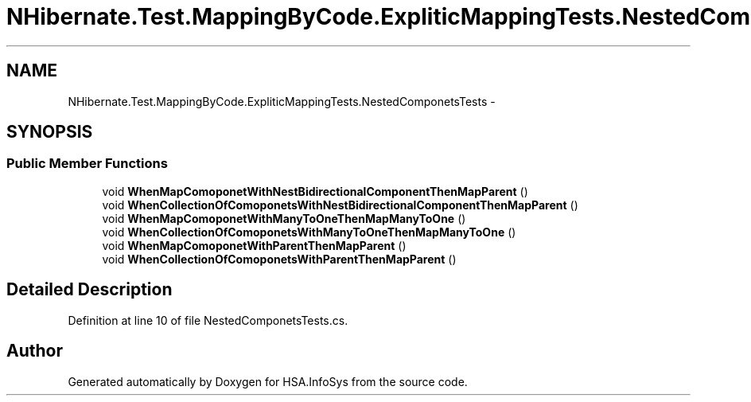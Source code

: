 .TH "NHibernate.Test.MappingByCode.ExpliticMappingTests.NestedComponetsTests" 3 "Fri Jul 5 2013" "Version 1.0" "HSA.InfoSys" \" -*- nroff -*-
.ad l
.nh
.SH NAME
NHibernate.Test.MappingByCode.ExpliticMappingTests.NestedComponetsTests \- 
.SH SYNOPSIS
.br
.PP
.SS "Public Member Functions"

.in +1c
.ti -1c
.RI "void \fBWhenMapComoponetWithNestBidirectionalComponentThenMapParent\fP ()"
.br
.ti -1c
.RI "void \fBWhenCollectionOfComoponetsWithNestBidirectionalComponentThenMapParent\fP ()"
.br
.ti -1c
.RI "void \fBWhenMapComoponetWithManyToOneThenMapManyToOne\fP ()"
.br
.ti -1c
.RI "void \fBWhenCollectionOfComoponetsWithManyToOneThenMapManyToOne\fP ()"
.br
.ti -1c
.RI "void \fBWhenMapComoponetWithParentThenMapParent\fP ()"
.br
.ti -1c
.RI "void \fBWhenCollectionOfComoponetsWithParentThenMapParent\fP ()"
.br
.in -1c
.SH "Detailed Description"
.PP 
Definition at line 10 of file NestedComponetsTests\&.cs\&.

.SH "Author"
.PP 
Generated automatically by Doxygen for HSA\&.InfoSys from the source code\&.
